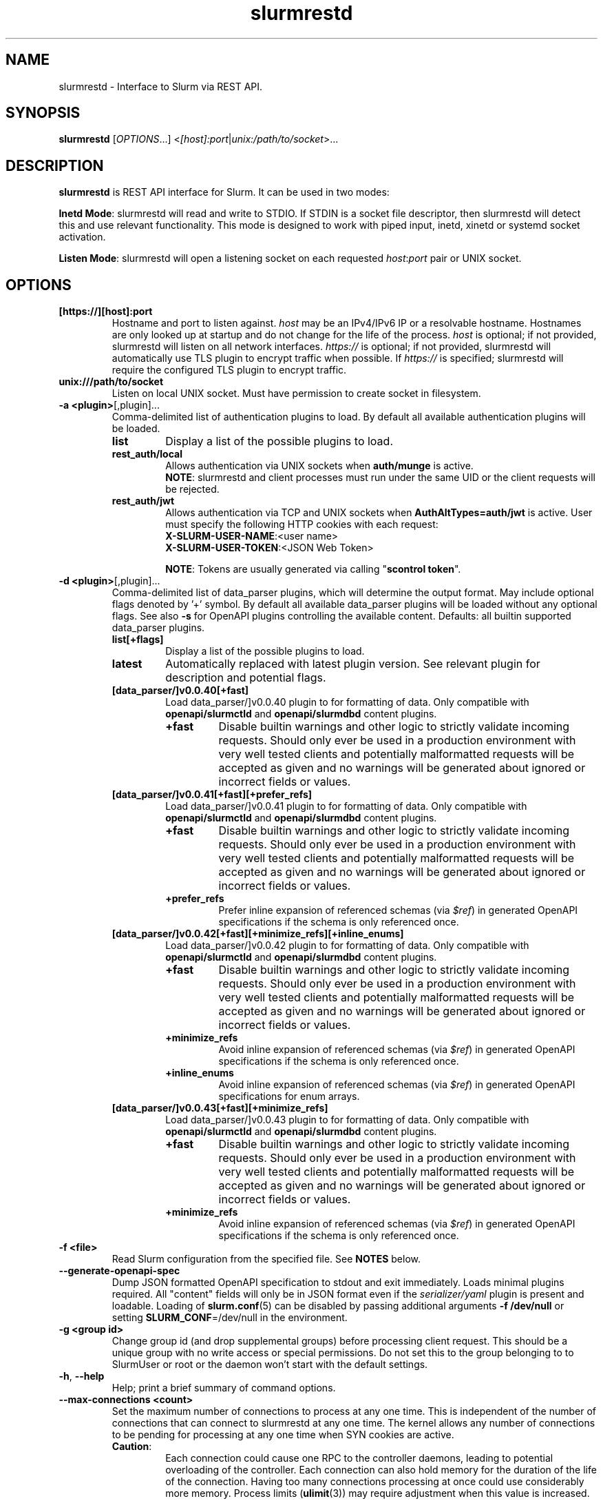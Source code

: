 .TH slurmrestd "8" "Slurm REST Daemon" "Slurm 25.11" "Slurm REST Daemon"

.SH "NAME"
slurmrestd \- Interface to Slurm via REST API.
.SH "SYNOPSIS"
\fBslurmrestd\fR [\fIOPTIONS\fR...] <\fI[host]:port\fR|\fIunix:/path/to/socket\fR>...
.SH "DESCRIPTION"
\fBslurmrestd\fR is REST API interface for Slurm. It can be used in two modes:

.PP
\fBInetd Mode\fR: slurmrestd will read and write to STDIO. If STDIN is a socket
file descriptor, then slurmrestd will detect this and use relevant
functionality. This mode is designed to work with piped input, inetd, xinetd or
systemd socket activation.

.PP
\fBListen Mode\fR: slurmrestd will open a listening socket on each requested
\fIhost\fR:\fIport\fR pair or UNIX socket.

.SH "OPTIONS"

.TP
\fB[https://][host]:port\fR
Hostname and port to listen against. \fIhost\fR may be an IPv4/IPv6 IP or a
resolvable hostname. Hostnames are only looked up at startup and do not change
for the life of the process. \fIhost\fR is optional; if not provided, slurmrestd
will listen on all network interfaces. \fIhttps://\fR is optional; if not
provided, slurmrestd will automatically use TLS plugin to encrypt traffic when
possible. If \fIhttps://\fR is specified; slurmrestd will require the configured
TLS plugin to encrypt traffic.
.IP

.TP
\fBunix:///path/to/socket\fR
Listen on local UNIX socket. Must have permission to create socket in
filesystem.
.IP

.TP
\fB\-a <plugin>\fR[,plugin]...
Comma\-delimited list of authentication plugins to load.
By default all available authentication plugins will be loaded.
.RS
.TP
\fBlist\fR
Display a list of the possible plugins to load.
.IP

.TP
\fBrest_auth/local\fR
Allows authentication via UNIX sockets when \fBauth/munge\fR is active.
.br
\fBNOTE\fR: slurmrestd and client processes must run under the same UID or the
client requests will be rejected.
.IP

.TP
\fBrest_auth/jwt\fR
Allows authentication via TCP and UNIX sockets when \fBAuthAltTypes=auth/jwt\fR
is active. User must specify the following HTTP cookies with each request:
.RS
.TP
\fBX-SLURM-USER-NAME\fR:<user name>
.IP
.TP
\fBX-SLURM-USER-TOKEN\fR:<JSON Web Token>
.RE
.IP
\fBNOTE\fR: Tokens are usually generated via calling "\fBscontrol token\fR".
.RE
.IP

.TP
\fB\-d <plugin>\fR[,plugin]...
Comma\-delimited list of data_parser plugins, which will determine the
output format. May include optional flags denoted by '+' symbol. By default all
available data_parser plugins will be loaded without any optional flags.
See also \fB-s\fR for OpenAPI plugins controlling the available content.
.BR
Defaults: all builtin supported data_parser plugins.
.RS
.TP
\fBlist[+flags]\fR
Display a list of the possible plugins to load.
.IP

.TP
\fBlatest\fR
Automatically replaced with latest plugin version. See relevant plugin for
description and potential flags.
.IP

.TP
\fB[data_parser/]v0.0.40[+fast]\fR
Load data_parser/]v0.0.40 plugin to for formatting of data. Only compatible
with \fBopenapi/slurmctld\fR and \fBopenapi/slurmdbd\fR content plugins.
.RS
.TP
\fB+fast\fR
Disable builtin warnings and other logic to strictly validate
incoming requests. Should only ever be used in a production environment with
very well tested clients and potentially malformatted requests will be accepted
as given and no warnings will be generated about ignored or incorrect fields or
values.
.IP
.RE
.IP

.TP
\fB[data_parser/]v0.0.41[+fast][+prefer_refs]\fR
Load data_parser/]v0.0.41 plugin to for formatting of data. Only compatible
with \fBopenapi/slurmctld\fR and \fBopenapi/slurmdbd\fR content plugins.
.RS
.TP
\fB+fast\fR
Disable builtin warnings and other logic to strictly validate
incoming requests. Should only ever be used in a production environment with
very well tested clients and potentially malformatted requests will be accepted
as given and no warnings will be generated about ignored or incorrect fields or
values.
.IP
.TP
\fB+prefer_refs\fR
Prefer inline expansion of referenced schemas (via \fI$ref\fR) in generated
OpenAPI specifications if the schema is only referenced once.
.IP
.RE
.IP

.TP
\fB[data_parser/]v0.0.42[+fast][+minimize_refs][+inline_enums]\fR
Load data_parser/]v0.0.42 plugin to for formatting of data. Only compatible
with \fBopenapi/slurmctld\fR and \fBopenapi/slurmdbd\fR content plugins.
.RS
.TP
\fB+fast\fR
Disable builtin warnings and other logic to strictly validate
incoming requests. Should only ever be used in a production environment with
very well tested clients and potentially malformatted requests will be accepted
as given and no warnings will be generated about ignored or incorrect fields or
values.
.IP
.TP
\fB+minimize_refs\fR
Avoid inline expansion of referenced schemas (via \fI$ref\fR) in generated
OpenAPI specifications if the schema is only referenced once.
.IP
.TP
\fB+inline_enums\fR
Avoid inline expansion of referenced schemas (via \fI$ref\fR) in generated
OpenAPI specifications for enum arrays.
.IP
.RE
.IP

.TP
\fB[data_parser/]v0.0.43[+fast][+minimize_refs]\fR
Load data_parser/]v0.0.43 plugin to for formatting of data. Only compatible
with \fBopenapi/slurmctld\fR and \fBopenapi/slurmdbd\fR content plugins.
.RS
.TP
\fB+fast\fR
Disable builtin warnings and other logic to strictly validate
incoming requests. Should only ever be used in a production environment with
very well tested clients and potentially malformatted requests will be accepted
as given and no warnings will be generated about ignored or incorrect fields or
values.
.IP
.TP
\fB+minimize_refs\fR
Avoid inline expansion of referenced schemas (via \fI$ref\fR) in generated
OpenAPI specifications if the schema is only referenced once.
.IP
.RE
.IP

.RE
.IP

.TP
\fB\-f <file>\fR
Read Slurm configuration from the specified file. See \fBNOTES\fR below.
.IP

.TP
\fB\-\-generate\-openapi\-spec\fR
Dump JSON formatted OpenAPI specification to stdout and exit immediately.
Loads minimal plugins required. All "content" fields will only be in JSON
format even if the \fIserializer/yaml\fR plugin is present and loadable.
Loading of \fBslurm.conf\fR(5) can be disabled by passing additional
arguments \fB\-f /dev/null\fR or setting \fBSLURM_CONF\fR=/dev/null in the
environment.
.IP

.TP
\fB\-g <group id>\fR
Change group id (and drop supplemental groups) before processing client
request. This should be a unique group with no write access or special
permissions. Do not set this to the group belonging to to SlurmUser or
root or the daemon won't start with the default settings.
.IP

.TP
\fB\-h\fR, \fB\-\-help\fR
Help; print a brief summary of command options.
.IP

.TP
\fB\-\-max\-connections <count>\fR
Set the maximum number of connections to process at any one time. This is
independent of the number of connections that can connect to slurmrestd at any
one time. The kernel allows any number of connections to be pending for
processing at any one time when SYN cookies are active.
.RS
.TP
\fBCaution\fR:
Each connection could cause one RPC to the controller daemons, leading to
potential overloading of the controller. Each connection can also hold memory
for the duration of the life of the connection. Having too many connections
processing at once could use considerably more memory. Process limits
(\fBulimit\fR(3)) may require adjustment when this value is increased.
.TP
Default: 124
.RE
.IP

.TP
\fB\-s <plugin>\fR[,plugin]...
Comma\-delimited list of OpenAPI plugins to load, which will determine the
available content. By default, OpenAPI plugins loaded will be
\fIslurmctld,slurmdbd\fR when
\fBAccountingStorageType\fR=\fIaccounting_storage/slurmdbd\fR is configured in
\fBslurm.conf\fR(5) or \fIslurmctld\fR for any other configuration.
See also \fB-d\fR for the data_parser plugins controlling the output format.
.RS
.TP
\fBlist\fR
Display a list of the possible plugins to load.
.IP

.TP
\fB[openapi/]slurmctld\fR
Provides 'slurm/' endpoints for the loaded data_parser plugins.
.IP

.TP
\fB[openapi/]slurmdbd\fR
Provides 'slurmdb/' endpoints for the loaded data_parser plugins. This plugin
will fail if \fBaccounting_storage/slurmdbd\fR is not used in the cluster.
.IP
.RE
.IP

.TP
\fB\-t <THREAD COUNT>\fR
Specify number of threads to use to process client connections.
Ignored in inetd mode.
.IP

.TP
\fB\-u <user id>\fR
Change user id before processing client request. This should be a unique group
with no write access or special permissions. Do not set this user to SlurmUser
or root or the daemon won't start with the default settings.
.IP

.TP
\fB\-v\fR
Verbose operation. Multiple \fBv\fR's can be specified, with each '\fBv\fR'
beyond the first increasing verbosity, up to 6 times (i.e. \-vvvvvv).
Higher verbosity levels will have significant performance impact. See
\fBSLURMRESTD_DEBUG\fR for description of logging targets.
.IP

.TP
\fB\-V\fR
Print version information and exit.
.IP

.SH "TLS"
slurmrestd supports TLS encrypion via the TLS plugin interface. For a detailed
description of TLS support in Slurm, see <https://slurm.schedmd.com/tls.html>.
.PP
slurmrestd supports TLS encryption for incoming HTTPS connections independently
of how \fBTLSType\fR in \fBslurm.conf\fR(5) is configured. The configuration of
\fBTLSParameters\fR in \fBslurm.conf\fR(5) is always applied. This allows the
Slurm RPC layer to remain unencrypted via TLS while allowing slurmrestd to
service HTTPS requests via TLS.
.PP
slurmrestd includes automatic detection of incoming TLS connections. If TLS
plugin is fully configured and successfully loads at startup, then all new
incoming connections will be fingerprinted for SSLv3 (per RFC#6101) and TLSv1.x
(per RFC#8446) handshakes. Upon a matching fingerprint, each incoming
connections will then be encrypted via the configured TLS plugin for the
duration of the connection. Support for TLS is handled independently of if the
connection is a [\fBunix\fR(2)] \fBsocket\fR(2) or \fBpipe(2)\fR (in INETD
mode). Listening connections created with \fBhttps://\fR will be required to be
encrypted via the TLS plugin. Any incoming connections to these listeners
without TLS encryption will be closed immediately without sending an error
response the client.
.PP
TLS support in slurmrestd is dependent on the requirements of the TLS plugin.
slurmrestd will attempt to load the first available TLS plugin (except \fI
tls/none\fR) automatically at startup. The requirements for each plugin are
listed below:
.TP
\fBtls/s2n\fR
The following files must be present and readable by the invoking user (before
\fB\-u <user id>\fR is applied) at startup:
.IP
.RS
.TP
\fBrestd_cert_file.pem\fR
TLS x509 server public certificate. Must be signed by CA trusted by clients.
The certificate's \fICN\fR (common name) must match the hostname. slurmrestd
ignores the host in client HTTP requests but most TLS clients will require they
match.
.sp 1
Note: The certificate's file must be placed in the \fBautoconf(1)\fR
installation directory variable sysconfdir which can be overridden via setting
\fBTLSParameters\fR=\fBrestd_cert_file=\fR\fI/path/to/restd_cert_file.pem\fR in
\fBslurm.conf\fR(5).
.IP

.TP
\fBrestd_cert_key_file.pem\fR
Private key for \fBrestd_cert_file.pem\fR. This file must \fBonly\fR be
readable by the slurmrestd user.
.sp 1
Note: The certificate's file must be placed in the \fBautoconf(1)\fR
installation directory variable sysconfdir which can be overridden via setting
\fBTLSParameters\fR=\fBrestd_cert_key_file=\fR\fI/path/to/restd_cert_key.pem\fR
in \fBslurm.conf\fR(5).
.IP

.RE
.IP

.SH "ENVIRONMENT VARIABLES"
The following environment variables can be used to override settings
compiled into slurmrestd.

.TP
\fBABORT_ON_FATAL\fR
When a fatal error is detected, use abort() instead of exit() to terminate the
process. This allows backtraces to be captured without recompiling Slurm.
.IP

.TP
\fBSLURM_CONF\fR
The location of the Slurm configuration file.
.IP

.TP
\fBSLURM_DEBUG_FLAGS\fR
Specify debug flags for slurmrestd to use. See DebugFlags in the
\fBslurm.conf\fR(5) man page for a full list of flags. The environment
variable takes precedence over the setting in the slurm.conf.
.IP

.TP
\fBSLURMRESTD_JSON\fR or \fBSLURM_JSON\fR
Control JSON serialization:
.IP
.RS
.TP
\fBcompact\fR
Output JSON as compact as possible.
.IP

.TP
\fBpretty\fR
Output JSON in pretty format to make it more readable.
.IP
.RE

.TP
\fBSLURM_JWT\fR
This variable must be set to use JWT token authentication.
.IP

.TP
\fBSLURMRESTD_AUTH_TYPES\fR
Set allowed authentication types. See \fB\-a\fR
.IP

.TP
\fBSLURMRESTD_DEBUG\fR
Set debug level explicitly. Valid values are 0\-9, or the same string values as
the debug options such as SlurmctldDebug in slurm.conf(5). If a controlling
TTY is detected, interactive mode will automatically activate to provide
additional logging information to stderr. If a controlling TTY is not detected,
then logs are sent to syslog. Increased if \fB\-v\fR passed as argument during
invocation. Ignored if \fBSLURMRESTD_DEBUG_STDERR\fR or
\fBSLURMRESTD_DEBUG_SYSLOG\fR are set in environment.
.IP

.TP
\fBSLURMRESTD_DEBUG_STDERR\fR
Set debug level explicitly for logging to STDERR. Valid values are 0\-9, or the
same string values as the debug options such as SlurmctldDebug in
slurm.conf(5). Increased if \fB\-v\fR passed as argument during invocation.
.IP

.TP
\fBSLURMRESTD_DEBUG_SYSLOG\fR
Set debug level explicitly for logging to syslog. Valid values are 0\-9, or the
same string values as the debug options such as SlurmctldDebug in
slurm.conf(5). Increased if \fB\-v\fR passed as argument during invocation.
.IP

.TP
\fBSLURMRESTD_DATA_PARSER_PLUGINS\fR
Comma\-delimited list of data_parser plugins to load. See \fB\-d\fR
.IP

.TP
\fBSLURMRESTD_LISTEN\fR
Comma\-delimited list of host:port pairs or unix sockets to listen on.
.IP

.TP
\fBSLURMRESTD_MAX_CONNECTIONS\fR
Set the maximum number of connections to process at any one time. See
\fB\-\-max\-connections\fR
.IP

.TP
\fBSLURMRESTD_OPENAPI_PLUGINS\fR
Comma\-delimited list of OpenAPI plugins to load. See \fB\-s\fR
.IP

.TP
\fBSLURMRESTD_RESPONSE_STATUS_CODES\fR
Comma\-delimited list of OpenAPI method responses to generate in OpenAPI
specification.
.BR
Default: 200,default
.IP

.TP
\fBSLURMRESTD_SECURITY\fR
Control slurmrestd security functionality using the following comma\-delimited
values:
.IP
.RS
.TP
\fBbecome_user\fR
Allows \fBslurmrestd\fR to be run as root in order to become the requesting
user for all requests. When combined with \fBrest_auth/local\fB, when a user
connects via a named UNIX socket, \fBslurmrestd\fR will setuid()/setgid() into
that user/group and then complete all requests as the given user. This mode is
only intended for inet mode as the user change is permanent for the life of the
process. This mode is incompatible with \fBrest_auth/jwt\fR and it is suggested
to start \fBslurmrestd\fR with "-a \fBrest_auth/local\fR" arguments.
.IP

.TP
\fBdisable_unshare_files\fR
Disables unsharing file descriptors with parent process.
.IP

.TP
\fBdisable_unshare_sysv\fR
Disables unsharing the SYSV namespace.
.IP

.TP
\fBdisable_user_check\fR
Disables check that slurmrestd is not running as root or SlurmUser, or with the
root or SlurmUser's primary group. Disabling this check will allow slurmrestd
to run as root or SlurmUser which will allow anyone who can communicate with
this daemon to run anything as the root user on the cluster.
.RE
.IP

.TP
\fBSLURMRESTD_YAML\fR or \fBSLURM_YAML\fR
Control YAML serialization:
.IP
.RS
.TP
\fBcompact\fR
Output YAML as compact as possible.
.IP

.TP
\fBno_tag\fR
Output YAML without datatype !!tags.
.IP

.TP
\fBpretty\fR
Output YAML in pretty format to make it more readable.
.RE
.IP

.SH "SIGNALS"

.TP 6
\fBSIGINT\fR
\fBslurmrestd\fR will shutdown cleanly.
.IP

.TP
\fBSIGPIPE\fR
This signal is explicitly ignored.
.IP

.SH "NOTES"
\fBSPANK\fR and \fBclifilter\fR plugins are not supported in \fBslurmrestd\fR
due to their lack of thread safety. Active \fBSPANK\fR plugins and
\fBJobSubmitPlugins\fR in \fBslurmctld\fR are independent of slurmrestd and can
be used to enforce site policy on job submissions.

.SH "EXAMPLES"

.LP
Generate OpenAPI schema without configuration
.IP
.nf
$ slurmrestd -f /dev/null  --generate-openapi-spec -s slurmdbd,slurmctld -d v0.0.42 > openapi.json
.fi

.LP
Start \fBslurmrestd\fR with a UNIX socket in listen mode:
.IP
.nf
$ export SLURMRESTD=/var/spool/slurm/restd/rest
$ slurmrestd -s slurmctld,slurmdbd -d v0.0.42 unix:$SLURMRESTD
.fi

.LP
Verify connectivity with slurmctld with a ping, with \fBslurmrestd\fR
running in listen mode:
.IP
.nf
$ export $(scontrol token)
$ curl --unix-socket "${SLURMRESTD}" -H "X-SLURM-USER-TOKEN:${SLURM_JWT}" 'http://ignored_with_unix_sockets/slurm/v0.0.42/ping' | jq '.pings'
[
  {
    "hostname": "omicronpersei8",
    "pinged": "UP",
    "latency": 314,
    "mode": "primary"
  }
]
.fi

.LP
Verify connectivity with slurmdbd with a diag request, with \fBslurmrestd\fR
running in listen mode:
.IP
.nf
$ export $(scontrol token)
$ curl --unix-socket "${SLURMRESTD}" -H "X-SLURM-USER-TOKEN:${SLURM_JWT}" 'http://ignored_with_unix_sockets/slurmdb/v0.0.42/diag' | jq '.pings'
1722009793
.fi

.LP
Query the status of a node with \fBslurmrestd\fR running in INETD mode:
.IP
.nf
$ echo -e "GET http://ignored/slurm/v0.0.42/node/host1 HTTP/1.1\\r\\n" | slurmrestd
HTTP/1.1 200 OK
Content-Length: 3174
Content-Type: application/json

{
  "nodes": [
    {
      "architecture": "x86_64",
      "burstbuffer_network_address": "",
      "boards": 1,
      "boot_time": {
        "set": true,
        "infinite": false,
	"number": 1720820315
      },
      "cluster_name": "",
      "cores": 16,
      "specialized_cores": 0,
      "cpu_binding": 0,
      "cpu_load": 446,
      "free_mem": {
        "set": true,
        "infinite": false,
	"number": 39871
      },
      "cpus": 32,
      "effective_cpus": 32,
      "specialized_cpus": "",
      "energy": {
        "average_watts": 0,
        "base_consumed_energy": 0,
        "consumed_energy": 0,
	"current_watts": {
          "set": false,
          "infinite": false,
          "number": 0
        },
	"previous_consumed_energy": 0,
	"last_collected": 0
      },
      "external_sensors": {},
      "extra": "",
      "power": {},
      "features": [],
      "active_features": [],
      "gpu_spec": "",
      "gres": "gpu:fake1:1(S:0),gpu:fake2:1(S:0)",
      "gres_drained": "N\/A",
      "gres_used": "gpu:fake1:0(IDX:N\/A),gpu:fake2:0(IDX:N\/A)",
      "instance_id": "",
      "instance_type": "",
      "last_busy": {
	"set": true,
	"infinite": false,
	"number": 1722009794
      },
      "mcs_label": "",
      "specialized_memory": 0,
      "name": "host1",
      "next_state_after_reboot": [
	"INVALID"
      ],
      "address": "localhost",
      "hostname": "omicronpersei8",
      "state": [
        "IDLE"
      ],
      "operating_system": "Linux 6.5.0-44-generic #44-Ubuntu SMP PREEMPT_DYNAMIC Fri Jun  7 15:10:09 UTC 2024",
      "owner": "",
      "partitions": [
        "debug"
      ],
      "port": 5015,
      "real_memory": 127927,
      "res_cores_per_gpu": 0,
      "comment": "",
      "reason": "",
      "reason_changed_at": {
	"set": true,
	"infinite": false,
	"number": 0
      },
      "reason_set_by_user": "",
      "resume_after": {
        "set": true,
        "infinite": false,
        "number": 0
      },
      "reservation": "",
      "alloc_memory": 0,
      "alloc_cpus": 0,
      "alloc_idle_cpus": 32,
      "tres_used": "",
      "tres_weighted": 0.0,
      "slurmd_start_time": {
	"set": true,
	"infinite": false,
	"number": 1722009794
      },
      "sockets": 1,
      "threads": 2,
      "temporary_disk": 0,
      "weight": 1,
      "tres": "cpu=32,mem=127927M,billing=32,gres\/gpu=2",
      "version": "24.11.0-0rc1"
    }
  ],
  "last_update": {
    "set": true,
    "infinite": false,
    "number": 1722010273
  },
  "meta": {
<<< TRIMMED >>>
  },
  "errors": [],
  "warnings": []
}
.fi

.LP
Submit a job to \fBslurmrestd\fR with it running in listen mode:
.IP
.nf
$ jq . example_job.json
{
  "job": {
    "script": "#!/bin/bash\\nsleep 30",
    "name": "ExampleJob",
    "account": "sub1",
    "environment": [
      "PATH=/usr/bin/:/bin/"
    ],
    "current_working_directory": "/tmp/",
    "tasks": 12,
    "memory_per_cpu": 100,
    "time_limit": 240
  }
}

$ curl -H "Content-Type: application/json" --data-binary @example_job.json --unix-socket "${SLURMRESTD}" 'http://ignored/slurm/v0.0.42/job/submit'
{
  "job_id": 9,
  "step_id": "batch",
  "job_submit_user_msg": "",
  "meta": {
<<< TRIMMED >>>
  },
  "errors": [],
  "warnings": []
}

$ curl -H "Content-Type: application/json" --data-binary @example_job.json --unix-socket "${SLURMRESTD}" 'http://ignored/slurm/v0.0.42/job/submit'
{
  "job_id": 7,
  "step_id": "batch",
  "job_submit_user_msg": "",
  "meta": {
  },
  "errors": [],
  "warnings": [
    {
      "description": "Expected OpenAPI type=array (Slurm type=list) but got OpenAPI type=object (Slurm type=dictionary): {\"PATH\":\"\\\/bin\"}",
      "source": "#\/job\/environment\/"
    }
  ]
}
.fi

.SH "COPYING"
Copyright (C) 2019\-2022 SchedMD LLC.
.LP
This file is part of Slurm, a resource management program.
For details, see <https://slurm.schedmd.com/>.
.LP
Slurm is free software; you can redistribute it and/or modify it under
the terms of the GNU General Public License as published by the Free
Software Foundation; either version 2 of the License, or (at your option)
any later version.
.LP
Slurm is distributed in the hope that it will be useful, but WITHOUT ANY
WARRANTY; without even the implied warranty of MERCHANTABILITY or FITNESS
FOR A PARTICULAR PURPOSE. See the GNU General Public License for more
details.

.SH "SEE ALSO"
\fBslurm.conf\fR(5), \fBslurmctld\fR(8), \fBslurmdbd\fR(8)
